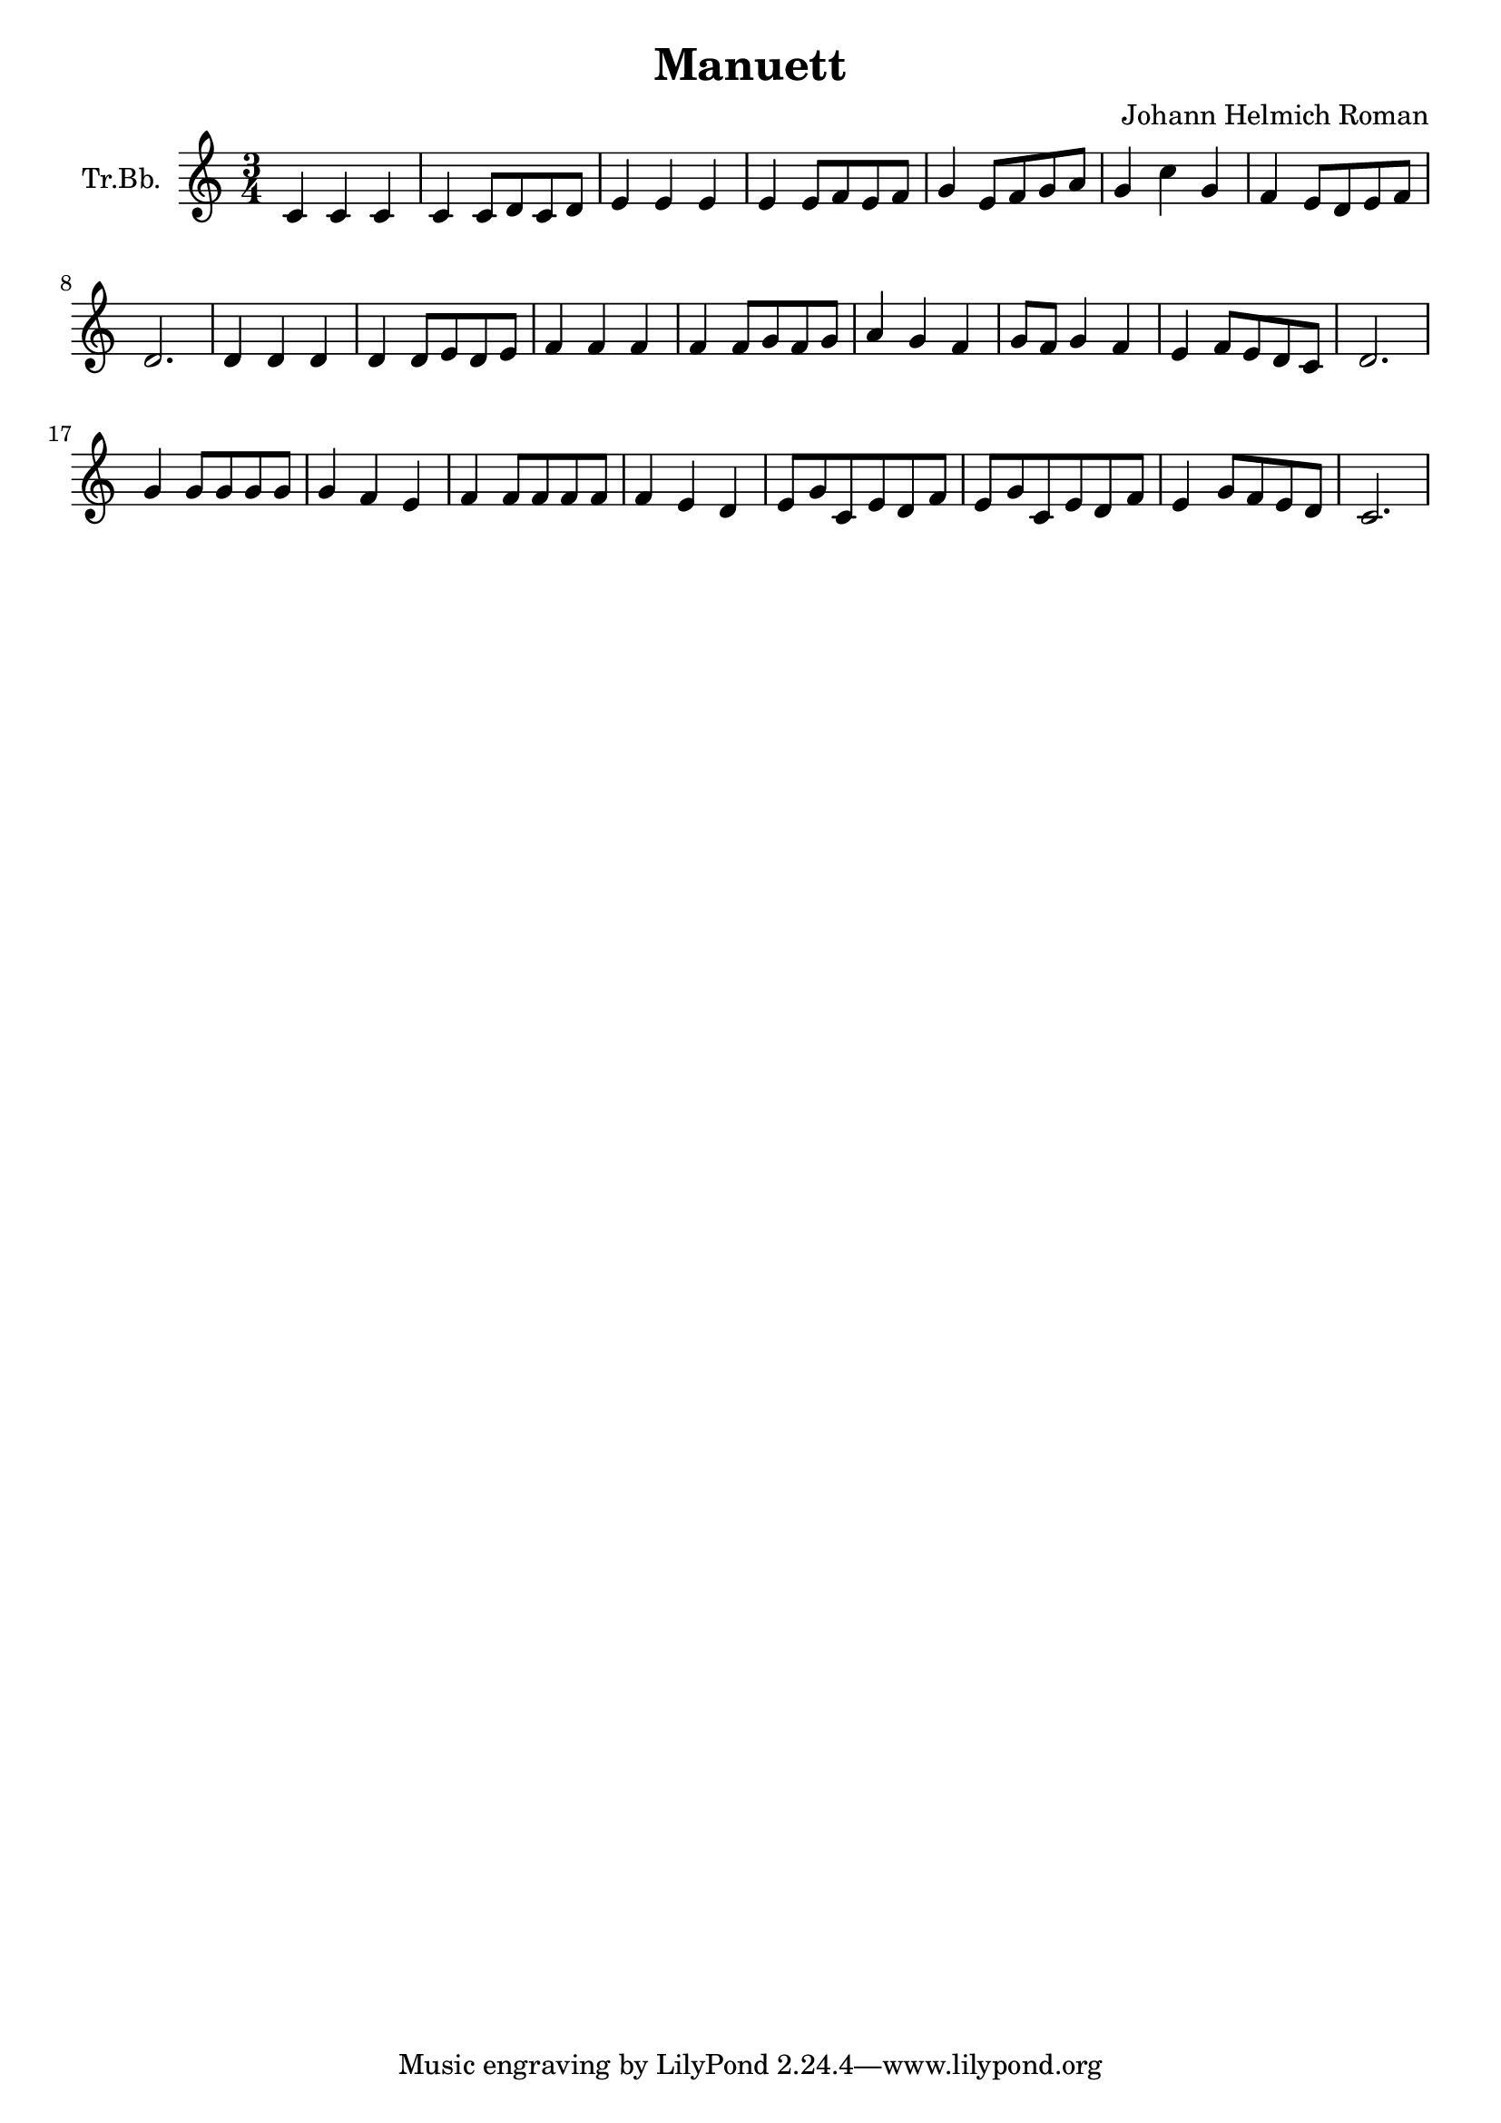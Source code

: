 \version "2.18.2"

\header {
  title = "Manuett"
  composer = "Johann Helmich Roman"
}

\paper {
  #(set-paper-size "a4")
}

global = {
  \key c \major
  \numericTimeSignature
  \time 3/4
}

trumpetBb = \relative c' {
  \global
  \transposition bes
  c4 c4 c4 | c4 c8 d8 c8 d8 | 
  e4 e4 e4 | e4 e8 f8 e8 f8 |
  g4 e8 f8 g8 a8 | g4 c4 g4 |
  f4 e8 d8 e8 f8 | d2. |
  
  d4 d4 d4 | d4 d8 e8 d8 e8 |
  f4 f4 f4 | f4 f8 g8 f8 g8 |
  a4 g4 f4 | g8 f8 g4 f4 |
  e4 f8 e8 d8 c8 | d2. |
  
  g4 g8 g8 g8 g8 | g4 f4 e4 |
  f4 f8 f8 f8 f8 | f4 e4 d4 |
  e8 g8 c,8 e8 d8 f8 | e8 g8 c,8 e8 d8 f8 |
  e 4 g8 f8 e8 d8 | c2. |
  
}

\score {
  \new Staff \with {
    instrumentName = "Tr.Bb."
    midiInstrument = "trumpet"
  } \trumpetBb
  \layout { }
  \midi {
    \tempo 4=90
  }
}
